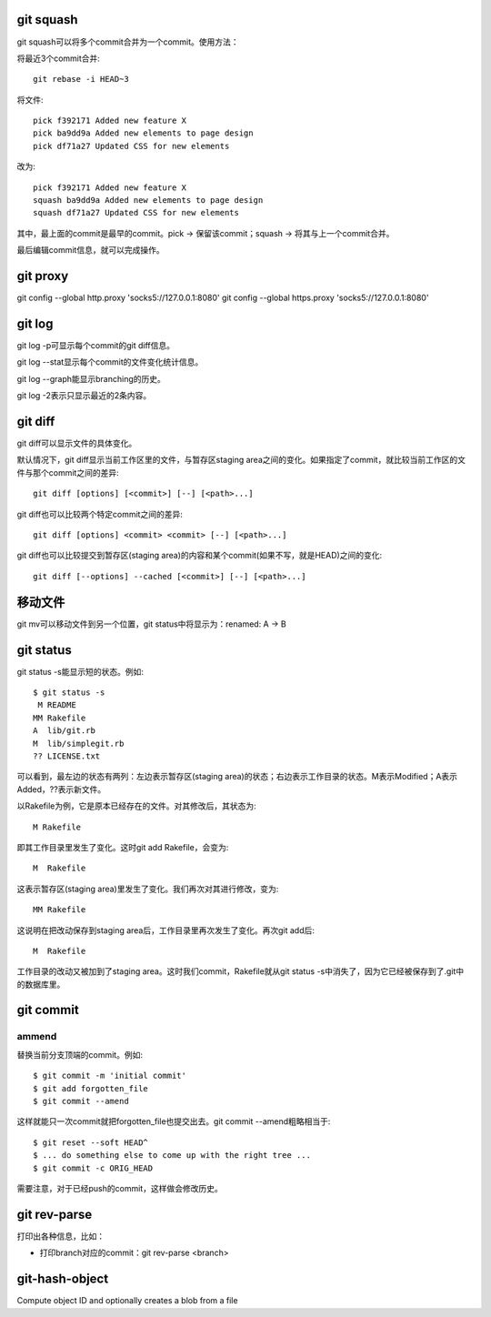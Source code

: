 git squash
==================
git squash可以将多个commit合并为一个commit。使用方法：

将最近3个commit合并::

	git rebase -i HEAD~3			

将文件::

	pick f392171 Added new feature X
	pick ba9dd9a Added new elements to page design
	pick df71a27 Updated CSS for new elements
	
改为::

	pick f392171 Added new feature X
	squash ba9dd9a Added new elements to page design
	squash df71a27 Updated CSS for new elements

其中，最上面的commit是最早的commit。pick -> 保留该commit；squash -> 将其与上一个commit合并。

最后编辑commit信息，就可以完成操作。


git proxy
==================
git config --global http.proxy 'socks5://127.0.0.1:8080'
git config --global https.proxy 'socks5://127.0.0.1:8080'

git log
==================
git log -p可显示每个commit的git diff信息。

git log --stat显示每个commit的文件变化统计信息。

git log --graph能显示branching的历史。

git log -2表示只显示最近的2条内容。

git diff
==================
git diff可以显示文件的具体变化。

默认情况下，git diff显示当前工作区里的文件，与暂存区staging area之间的变化。如果指定了commit，就比较当前工作区的文件与那个commit之间的差异::

	git diff [options] [<commit>] [--] [<path>...]

git diff也可以比较两个特定commit之间的差异::

	git diff [options] <commit> <commit> [--] [<path>...]

git diff也可以比较提交到暂存区(staging area)的内容和某个commit(如果不写，就是HEAD)之间的变化::

	git diff [--options] --cached [<commit>] [--] [<path>...]

移动文件
==================
git mv可以移动文件到另一个位置，git status中将显示为：renamed:   A -> B

git status
==================
git status -s能显示短的状态。例如::

	$ git status -s
	 M README
	MM Rakefile
	A  lib/git.rb
	M  lib/simplegit.rb
	?? LICENSE.txt

可以看到，最左边的状态有两列：左边表示暂存区(staging area)的状态；右边表示工作目录的状态。M表示Modified；A表示Added，??表示新文件。

以Rakefile为例，它是原本已经存在的文件。对其修改后，其状态为::

	 M Rakefile

即其工作目录里发生了变化。这时git add Rakefile，会变为::

	M  Rakefile

这表示暂存区(staging area)里发生了变化。我们再次对其进行修改，变为::

	MM Rakefile

这说明在把改动保存到staging area后，工作目录里再次发生了变化。再次git add后::

	M  Rakefile

工作目录的改动又被加到了staging area。这时我们commit，Rakefile就从git status -s中消失了，因为它已经被保存到了.git中的数据库里。


git commit
=======================
ammend
---------------
替换当前分支顶端的commit。例如::

	$ git commit -m 'initial commit'
	$ git add forgotten_file
	$ git commit --amend

这样就能只一次commit就把forgotten_file也提交出去。git commit --amend粗略相当于::

	$ git reset --soft HEAD^
	$ ... do something else to come up with the right tree ...
	$ git commit -c ORIG_HEAD

需要注意，对于已经push的commit，这样做会修改历史。

git rev-parse
======================
打印出各种信息，比如：

- 打印branch对应的commit：git rev-parse <branch>

git-hash-object
======================
Compute object ID and optionally creates a blob from a file
